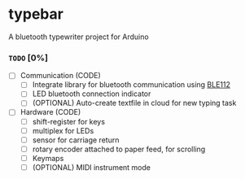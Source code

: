 
* typebar
A bluetooth typewriter project for Arduino

*** =TODO= [0%]
- [ ] Communication (CODE)
  - [ ] Integrate library for bluetooth communication using [[https://github.com/jrowberg/bglib][BLE112]]
  - [ ] LED bluetooth connection indicator
  - [ ] (OPTIONAL) Auto-create textfile in cloud for new typing task
- [ ] Hardware (CODE)
  - [ ] shift-register for keys
  - [ ] multiplex for LEDs
  - [ ] sensor for carriage return
  - [ ] rotary encoder attached to paper feed, for scrolling
  - [ ] Keymaps
  - [ ] (OPTIONAL) MIDI instrument mode
